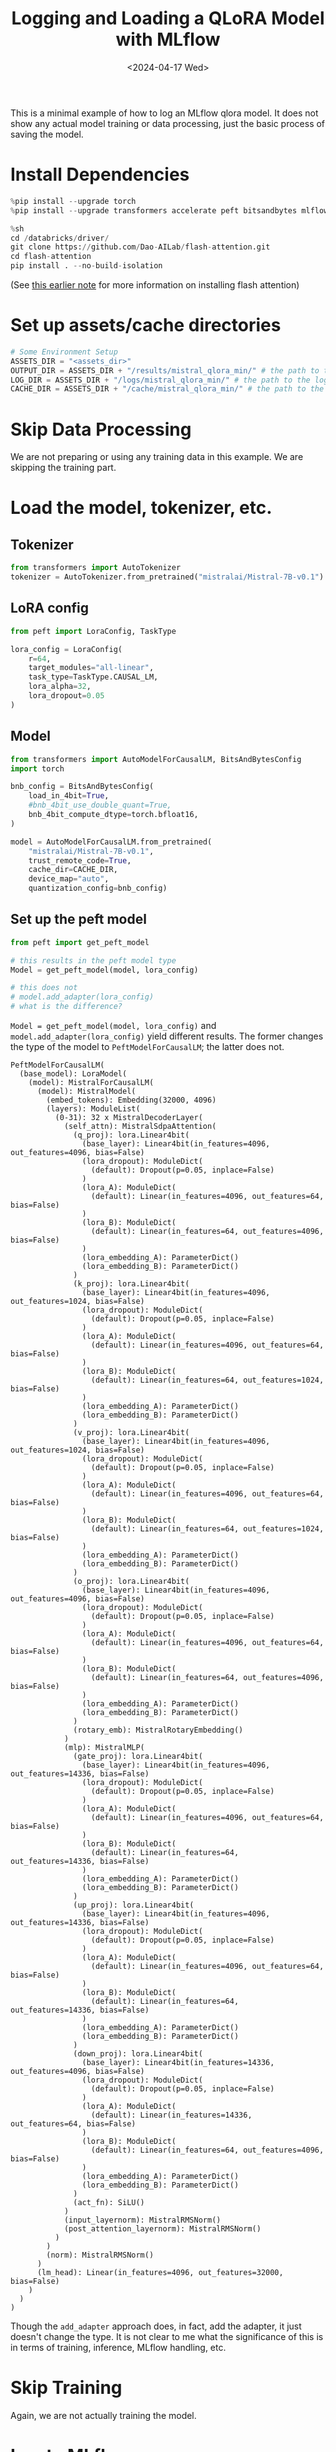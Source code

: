 #+title: Logging and Loading a QLoRA Model with MLflow
#+date:      <2024-04-17 Wed>

#+begin_preview
This is a minimal example of how to log an MLflow qlora model. It does not show any actual model training or data processing, just the basic process of saving the model.
#+end_preview

* Install Dependencies

#+begin_src python
%pip install --upgrade torch
%pip install --upgrade transformers accelerate peft bitsandbytes mlflow pynvml packaging ninja
#+end_src

#+begin_src python
%sh
cd /databricks/driver/
git clone https://github.com/Dao-AILab/flash-attention.git
cd flash-attention
pip install . --no-build-isolation
#+end_src

(See [[file:20240416-torch-cuda-flash-attn.org][this earlier note]] for more information on installing flash attention)
* Set up assets/cache directories

#+begin_src python
# Some Environment Setup
ASSETS_DIR = "<assets_dir>"
OUTPUT_DIR = ASSETS_DIR + "/results/mistral_qlora_min/" # the path to the output directory; where model checkpoints will be saved
LOG_DIR = ASSETS_DIR + "/logs/mistral_qlora_min/" # the path to the log directory; where logs will be saved
CACHE_DIR = ASSETS_DIR + "/cache/mistral_qlora_min/" # the path to the cache directory; where cache files will be saved
#+end_src
* Skip Data Processing

We are not preparing or using any training data in this example. We are skipping the training part.
* Load the model, tokenizer, etc.
** Tokenizer

#+begin_src python
from transformers import AutoTokenizer
tokenizer = AutoTokenizer.from_pretrained("mistralai/Mistral-7B-v0.1")
#+end_src
** LoRA config

#+begin_src python
from peft import LoraConfig, TaskType

lora_config = LoraConfig(
    r=64,
    target_modules="all-linear",
    task_type=TaskType.CAUSAL_LM,
    lora_alpha=32,
    lora_dropout=0.05
)
#+end_src
** Model
#+begin_src python
from transformers import AutoModelForCausalLM, BitsAndBytesConfig
import torch

bnb_config = BitsAndBytesConfig(
    load_in_4bit=True,
    #bnb_4bit_use_double_quant=True,
    bnb_4bit_compute_dtype=torch.bfloat16,
)

model = AutoModelForCausalLM.from_pretrained(
    "mistralai/Mistral-7B-v0.1",
    trust_remote_code=True,
    cache_dir=CACHE_DIR,
    device_map="auto",
    quantization_config=bnb_config)
#+end_src
** Set up the peft model

#+begin_src python
from peft import get_peft_model

# this results in the peft model type
Model = get_peft_model(model, lora_config)

# this does not
# model.add_adapter(lora_config)
# what is the difference?
#+end_src

~Model = get_peft_model(model, lora_config)~ and ~model.add_adapter(lora_config)~ yield different results. The former changes the type of the model to ~PeftModelForCausalLM~; the latter does not.

#+begin_src
PeftModelForCausalLM(
  (base_model): LoraModel(
    (model): MistralForCausalLM(
      (model): MistralModel(
        (embed_tokens): Embedding(32000, 4096)
        (layers): ModuleList(
          (0-31): 32 x MistralDecoderLayer(
            (self_attn): MistralSdpaAttention(
              (q_proj): lora.Linear4bit(
                (base_layer): Linear4bit(in_features=4096, out_features=4096, bias=False)
                (lora_dropout): ModuleDict(
                  (default): Dropout(p=0.05, inplace=False)
                )
                (lora_A): ModuleDict(
                  (default): Linear(in_features=4096, out_features=64, bias=False)
                )
                (lora_B): ModuleDict(
                  (default): Linear(in_features=64, out_features=4096, bias=False)
                )
                (lora_embedding_A): ParameterDict()
                (lora_embedding_B): ParameterDict()
              )
              (k_proj): lora.Linear4bit(
                (base_layer): Linear4bit(in_features=4096, out_features=1024, bias=False)
                (lora_dropout): ModuleDict(
                  (default): Dropout(p=0.05, inplace=False)
                )
                (lora_A): ModuleDict(
                  (default): Linear(in_features=4096, out_features=64, bias=False)
                )
                (lora_B): ModuleDict(
                  (default): Linear(in_features=64, out_features=1024, bias=False)
                )
                (lora_embedding_A): ParameterDict()
                (lora_embedding_B): ParameterDict()
              )
              (v_proj): lora.Linear4bit(
                (base_layer): Linear4bit(in_features=4096, out_features=1024, bias=False)
                (lora_dropout): ModuleDict(
                  (default): Dropout(p=0.05, inplace=False)
                )
                (lora_A): ModuleDict(
                  (default): Linear(in_features=4096, out_features=64, bias=False)
                )
                (lora_B): ModuleDict(
                  (default): Linear(in_features=64, out_features=1024, bias=False)
                )
                (lora_embedding_A): ParameterDict()
                (lora_embedding_B): ParameterDict()
              )
              (o_proj): lora.Linear4bit(
                (base_layer): Linear4bit(in_features=4096, out_features=4096, bias=False)
                (lora_dropout): ModuleDict(
                  (default): Dropout(p=0.05, inplace=False)
                )
                (lora_A): ModuleDict(
                  (default): Linear(in_features=4096, out_features=64, bias=False)
                )
                (lora_B): ModuleDict(
                  (default): Linear(in_features=64, out_features=4096, bias=False)
                )
                (lora_embedding_A): ParameterDict()
                (lora_embedding_B): ParameterDict()
              )
              (rotary_emb): MistralRotaryEmbedding()
            )
            (mlp): MistralMLP(
              (gate_proj): lora.Linear4bit(
                (base_layer): Linear4bit(in_features=4096, out_features=14336, bias=False)
                (lora_dropout): ModuleDict(
                  (default): Dropout(p=0.05, inplace=False)
                )
                (lora_A): ModuleDict(
                  (default): Linear(in_features=4096, out_features=64, bias=False)
                )
                (lora_B): ModuleDict(
                  (default): Linear(in_features=64, out_features=14336, bias=False)
                )
                (lora_embedding_A): ParameterDict()
                (lora_embedding_B): ParameterDict()
              )
              (up_proj): lora.Linear4bit(
                (base_layer): Linear4bit(in_features=4096, out_features=14336, bias=False)
                (lora_dropout): ModuleDict(
                  (default): Dropout(p=0.05, inplace=False)
                )
                (lora_A): ModuleDict(
                  (default): Linear(in_features=4096, out_features=64, bias=False)
                )
                (lora_B): ModuleDict(
                  (default): Linear(in_features=64, out_features=14336, bias=False)
                )
                (lora_embedding_A): ParameterDict()
                (lora_embedding_B): ParameterDict()
              )
              (down_proj): lora.Linear4bit(
                (base_layer): Linear4bit(in_features=14336, out_features=4096, bias=False)
                (lora_dropout): ModuleDict(
                  (default): Dropout(p=0.05, inplace=False)
                )
                (lora_A): ModuleDict(
                  (default): Linear(in_features=14336, out_features=64, bias=False)
                )
                (lora_B): ModuleDict(
                  (default): Linear(in_features=64, out_features=4096, bias=False)
                )
                (lora_embedding_A): ParameterDict()
                (lora_embedding_B): ParameterDict()
              )
              (act_fn): SiLU()
            )
            (input_layernorm): MistralRMSNorm()
            (post_attention_layernorm): MistralRMSNorm()
          )
        )
        (norm): MistralRMSNorm()
      )
      (lm_head): Linear(in_features=4096, out_features=32000, bias=False)
    )
  )
)
#+end_src

Though the ~add_adapter~ approach does, in fact, add the adapter, it just doesn't change the type. It is not clear to me what the significance of this is in terms of training, inference, MLflow handling, etc.
* Skip Training

Again, we are not actually training the model.
* Log to MLflow

(Not all of this is necessary)

#+begin_src python
prompt_template = """<|im_start|>system
You are a helpful assistant and an expert at making coffee.<|im_end|>
<|im_start|>user
{prompt}<|im_end|>
<|im_start|>assistant

"""

from mlflow.models import infer_signature

prompt_template = """<|im_start|>system
You are a helpful assistant and an expert at making coffee.<|im_end|>
<|im_start|>user
{prompt}<|im_end|>
<|im_start|>assistant

"""

# Define the sample input/output
sample_input = "What is two plus two?"
sample_output = prompt_template.format(prompt=sample_input) + "four<|im_end|>\n<|endoftext|>"

# Define the sample parameters
sample_params = {
    "max_new_tokens": 512,
    "repetition_penalty": 1.1,
}

# MLflow infers schema from the provided sample input/output/params
signature = infer_signature(
    model_input=sample_input,
    model_output=sample_output,
    params=sample_params,
)

print(signature)
#+end_src

#+RESULTS
: inputs: 
:   [string (required)]
: outputs: 
:   [string (required)]
: params: 
:   ['max_new_tokens': long (default: 512), 'repetition_penalty': double (default: 1.1)]

#+begin_src python
import mlflow

with mlflow.start_run():
    mlflow.log_params(lora_config.to_dict())
    mlflow.transformers.log_model(
        transformers_model={"model": model, "tokenizer": tokenizer},
        signature=signature,
        artifact_path="model",  # This is a relative path to save model files within MLflow run
        extra_pip_requirements = ["bitsandbytes", "peft"],
    )
#+end_src

Note the message printed at this step:

#+begin_quote
INFO mlflow.transformers: Overriding save_pretrained to False for PEFT models, following the Transformers behavior. The PEFT adaptor and config will be saved, but the base model weights will not and reference to the HuggingFace Hub repository will be logged instead.
#+end_quote

This is 
* Load the MLflow model

#+begin_src python
import mlflow

run_id = "<model_id>"
mlflow_model = mlflow.pyfunc.load_model(f'runs:/{run_id}/model')
#+end_src

This will load the model. We can then use its predict method.

#+begin_src python
mlflow_model.predict("Classify the following as postive, negative, or neutral: 'I had a rotten day!'")
#+end_src

Which returns:

#+begin_src
"Classify the following as postive, negative, or neutral: 'I had a rotten day!'\n* 10.24 Classify the following as postive, negative, or neutral: 'I'm so happy to see you!'\n* 10.25 Classify the following as postive, negative, or neutral: 'I'm so sorry I was late.'\n* 10.26 Classify the following as postive, negative, or neutral: 'I'm so glad you came.'\n* 10.27 Classify the following as postive, negative, or neutral: 'I'm so sorry I didn't call.'\n* 10.28 Classify the following as postive, negative, or neutral: 'I'm so glad you called.'\n* [...]
#+end_src

because we did not actually fine-tune the model to follow any of our instructions.

* Summary

This note showed the basics of how to log and load a peft model with MLflow.
